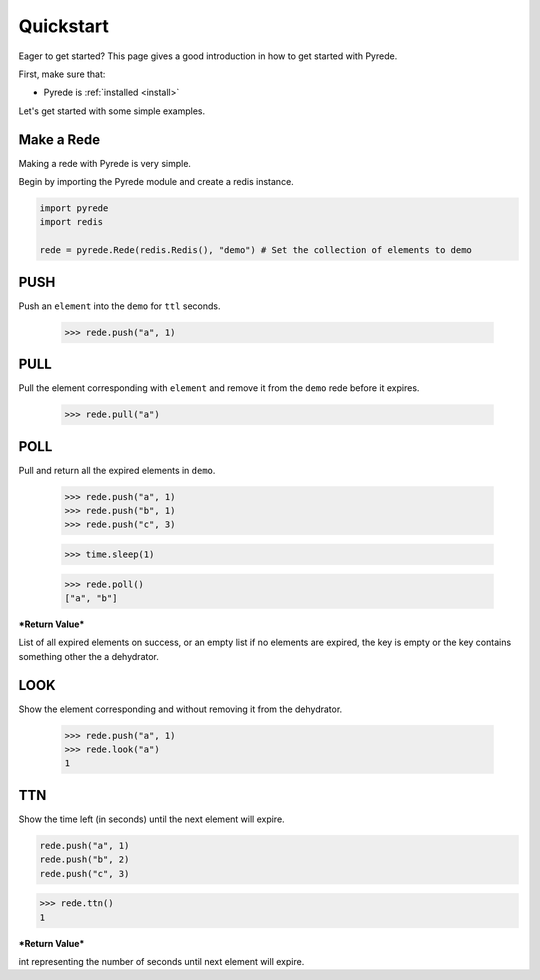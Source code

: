 .. _quickstart:

Quickstart
==========

.. image:: http://

.. module:: pyrede.core

Eager to get started? This page gives a good introduction in how to get started
with Pyrede.

First, make sure that:

* Pyrede is :ref:`installed <install>`


Let's get started with some simple examples.


Make a Rede
--------------

Making a rede with Pyrede is very simple.

Begin by importing the Pyrede module and create a redis instance.

.. code-block:: python

    import pyrede
    import redis

    rede = pyrede.Rede(redis.Redis(), "demo") # Set the collection of elements to demo


PUSH
------

Push an ``element`` into the ``demo`` for ``ttl`` seconds.

    >>> rede.push("a", 1)


PULL
------

Pull the element corresponding with ``element`` and remove it from the ``demo`` rede before it expires.

    >>> rede.pull("a")


POLL
------

Pull and return all the expired elements in ``demo``.

    >>> rede.push("a", 1)
    >>> rede.push("b", 1)
    >>> rede.push("c", 3)

    >>> time.sleep(1)

    >>> rede.poll()
    ["a", "b"]

***Return Value***

List of all expired elements on success, or an empty list if no elements are expired, the key is empty or the key contains something other the a dehydrator.


LOOK
------

Show the element corresponding and without removing it from the dehydrator.

    >>> rede.push("a", 1)
    >>> rede.look("a")
    1

TTN
----

Show the time left (in seconds) until the next element will expire.

.. code-block:: python

    rede.push("a", 1)
    rede.push("b", 2)
    rede.push("c", 3)

>>> rede.ttn()
1

***Return Value***

int representing the number of seconds until next element will expire.
